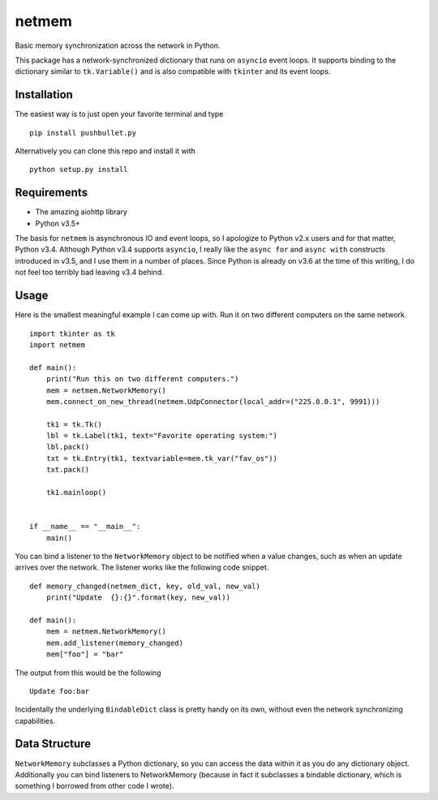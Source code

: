 netmem
======

.. image:: https://img.shields.io/travis/rharder/netmem.svg?style=flat-square
    :target: https://travis-ci.org/rharder/netmem

Basic memory synchronization across the network in Python.

This package has a network-synchronized dictionary that runs
on ``asyncio`` event loops.  It supports binding to the
dictionary similar to ``tk.Variable()`` and is also compatible
with ``tkinter`` and its event loops.

Installation
------------

The easiest way is to just open your favorite terminal and type ::

    pip install pushbullet.py

Alternatively you can clone this repo and install it with ::

    python setup.py install

Requirements
------------

-  The amazing aiohttp library
-  Python v3.5+

The basis for ``netmem`` is asynchronous IO and event loops, so I
apologize to Python v2.x users and for that matter, Python v3.4.
Although Python v3.4 supports ``asyncio``, I really like
the ``async for`` and ``async with`` constructs introduced in v3.5,
and I use them in a number of places.  Since Python is already on
v3.6 at the time of this writing, I do not feel too terribly bad
leaving v3.4 behind.

Usage
-----

Here is the smallest meaningful example I can come up with.
Run it on two different computers on the same network. ::

    import tkinter as tk
    import netmem

    def main():
        print("Run this on two different computers.")
        mem = netmem.NetworkMemory()
        mem.connect_on_new_thread(netmem.UdpConnector(local_addr=("225.0.0.1", 9991)))

        tk1 = tk.Tk()
        lbl = tk.Label(tk1, text="Favorite operating system:")
        lbl.pack()
        txt = tk.Entry(tk1, textvariable=mem.tk_var("fav_os"))
        txt.pack()

        tk1.mainloop()


    if __name__ == "__main__":
        main()

You can bind a listener to the ``NetworkMemory`` object to be notified when 
a value changes, such as when an update arrives over the network.  The listener
works like the following code snippet. ::

    def memory_changed(netmem_dict, key, old_val, new_val)
        print("Update  {}:{}".format(key, new_val))

    def main():
        mem = netmem.NetworkMemory()
        mem.add_listener(memory_changed)
        mem["foo"] = "bar"

The output from this would be the following ::

    Update foo:bar

Incidentally the underlying ``BindableDict`` class is pretty handy on its own, 
without even the network synchronizing capabilities.


Data Structure
--------------

``NetworkMemory`` subclasses a Python dictionary, so you can access the
data within it as you do any dictionary object.  Additionally you can
bind listeners to NetworkMemory (because in fact it subclasses a
bindable dictionary, which is something I borrowed from other code
I wrote).
